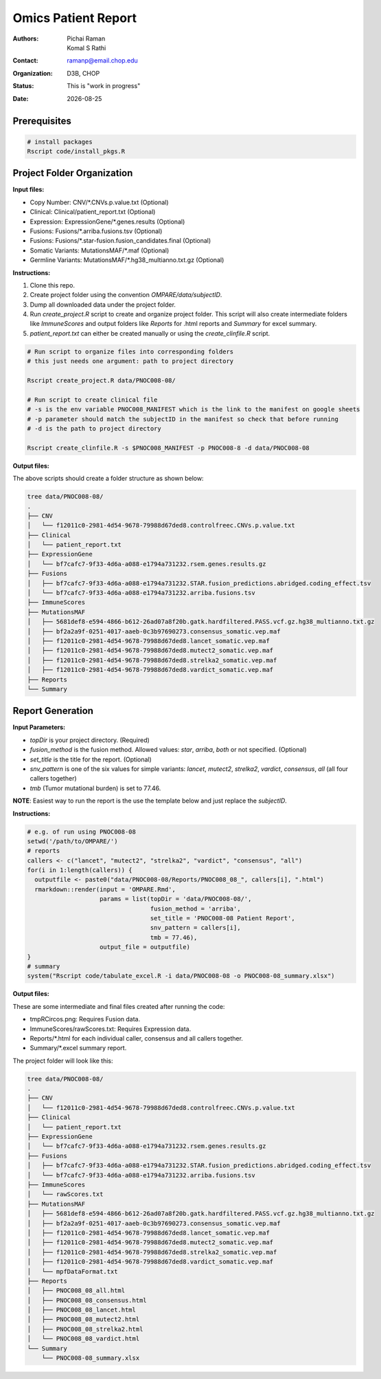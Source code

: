 .. |date| date::

********************
Omics Patient Report
********************

:authors: Pichai Raman, Komal S Rathi
:contact: ramanp@email.chop.edu
:organization: D3B, CHOP
:status: This is "work in progress"
:date: |date|

.. meta::
   :keywords: omics, report, flexboard, 2019
   :description: Omics Patient Report

Prerequisites
=============

.. code-block:: bash

	# install packages
	Rscript code/install_pkgs.R

Project Folder Organization
===========================

**Input files:**

* Copy Number: CNV/\*.CNVs.p.value.txt (Optional)
* Clinical: Clinical/patient_report.txt (Optional)
* Expression: ExpressionGene/\*.genes.results (Optional)
* Fusions: Fusions/\*.arriba.fusions.tsv (Optional)
* Fusions: Fusions/\*.star-fusion.fusion_candidates.final (Optional)
* Somatic Variants: MutationsMAF/\*.maf (Optional)
* Germline Variants: MutationsMAF/\*.hg38_multianno.txt.gz (Optional)


**Instructions:**
	
1. Clone this repo.
2. Create project folder using the convention *OMPARE/data/subjectID*.
3. Dump all downloaded data under the project folder.
4. Run *create_project.R* script to create and organize project folder. This script will also create intermediate folders like *ImmuneScores* and output folders like *Reports* for .html reports and *Summary* for excel summary.
5. *patient_report.txt* can either be created manually or using the *create_clinfile.R* script.

.. code-block:: bash

	# Run script to organize files into corresponding folders
	# this just needs one argument: path to project directory

	Rscript create_project.R data/PNOC008-08/

	# Run script to create clinical file
	# -s is the env variable PNOC008_MANIFEST which is the link to the manifest on google sheets
	# -p parameter should match the subjectID in the manifest so check that before running
	# -d is the path to project directory

	Rscript create_clinfile.R -s $PNOC008_MANIFEST -p PNOC008-8 -d data/PNOC008-08

**Output files:**

The above scripts should create a folder structure as shown below:

.. code-block:: bash

	tree data/PNOC008-08/
	.
	├── CNV
	│   └── f12011c0-2981-4d54-9678-79988d67ded8.controlfreec.CNVs.p.value.txt
	├── Clinical
	│   └── patient_report.txt
	├── ExpressionGene
	│   └── bf7cafc7-9f33-4d6a-a088-e1794a731232.rsem.genes.results.gz
	├── Fusions
	│   ├── bf7cafc7-9f33-4d6a-a088-e1794a731232.STAR.fusion_predictions.abridged.coding_effect.tsv
	│   └── bf7cafc7-9f33-4d6a-a088-e1794a731232.arriba.fusions.tsv
	├── ImmuneScores
	├── MutationsMAF
	│   ├── 5681def8-e594-4866-b612-26ad07a8f20b.gatk.hardfiltered.PASS.vcf.gz.hg38_multianno.txt.gz
	│   ├── bf2a2a9f-0251-4017-aaeb-0c3b97690273.consensus_somatic.vep.maf
	│   ├── f12011c0-2981-4d54-9678-79988d67ded8.lancet_somatic.vep.maf
	│   ├── f12011c0-2981-4d54-9678-79988d67ded8.mutect2_somatic.vep.maf
	│   ├── f12011c0-2981-4d54-9678-79988d67ded8.strelka2_somatic.vep.maf
	│   ├── f12011c0-2981-4d54-9678-79988d67ded8.vardict_somatic.vep.maf
	├── Reports
	└── Summary


Report Generation
=================

**Input Parameters:** 

- *topDir* is your project directory. (Required)
- *fusion_method* is the fusion method. Allowed values: *star*, *arriba*, *both* or not specified. (Optional) 
- *set_title* is the title for the report. (Optional)
- *snv_pattern* is one of the six values for simple variants: *lancet*, *mutect2*, *strelka2*, *vardict*, *consensus*, *all* (all four callers together)
- *tmb* (Tumor mutational burden) is set to 77.46.
  
**NOTE**: Easiest way to run the report is the use the template below and just replace the `subjectID`.


**Instructions:**

.. code-block:: bash

	# e.g. of run using PNOC008-08
	setwd('/path/to/OMPARE/')
	# reports
	callers <- c("lancet", "mutect2", "strelka2", "vardict", "consensus", "all")
	for(i in 1:length(callers)) {
	  outputfile <- paste0("data/PNOC008-08/Reports/PNOC008_08_", callers[i], ".html")
	  rmarkdown::render(input = 'OMPARE.Rmd', 
	                    params = list(topDir = 'data/PNOC008-08/',
	                                  fusion_method = 'arriba',
	                                  set_title = 'PNOC008-08 Patient Report',
	                                  snv_pattern = callers[i],
	                                  tmb = 77.46),
	                    output_file = outputfile)
	}
	# summary
	system("Rscript code/tabulate_excel.R -i data/PNOC008-08 -o PNOC008-08_summary.xlsx")


**Output files:**

These are some intermediate and final files created after running the code:

* tmpRCircos.png: Requires Fusion data. 
* ImmuneScores/rawScores.txt: Requires Expression data.
* Reports/\*.html for each individual caller, consensus and all callers together.
* Summary/\*.excel summary report.

The project folder will look like this:

.. code-block:: bash

	tree data/PNOC008-08/
	.
	├── CNV
	│   └── f12011c0-2981-4d54-9678-79988d67ded8.controlfreec.CNVs.p.value.txt
	├── Clinical
	│   └── patient_report.txt
	├── ExpressionGene
	│   └── bf7cafc7-9f33-4d6a-a088-e1794a731232.rsem.genes.results.gz
	├── Fusions
	│   ├── bf7cafc7-9f33-4d6a-a088-e1794a731232.STAR.fusion_predictions.abridged.coding_effect.tsv
	│   └── bf7cafc7-9f33-4d6a-a088-e1794a731232.arriba.fusions.tsv
	├── ImmuneScores
	│   └── rawScores.txt
	├── MutationsMAF
	│   ├── 5681def8-e594-4866-b612-26ad07a8f20b.gatk.hardfiltered.PASS.vcf.gz.hg38_multianno.txt.gz
	│   ├── bf2a2a9f-0251-4017-aaeb-0c3b97690273.consensus_somatic.vep.maf
	│   ├── f12011c0-2981-4d54-9678-79988d67ded8.lancet_somatic.vep.maf
	│   ├── f12011c0-2981-4d54-9678-79988d67ded8.mutect2_somatic.vep.maf
	│   ├── f12011c0-2981-4d54-9678-79988d67ded8.strelka2_somatic.vep.maf
	│   ├── f12011c0-2981-4d54-9678-79988d67ded8.vardict_somatic.vep.maf
	│   └── mpfDataFormat.txt
	├── Reports
	│   ├── PNOC008_08_all.html
	│   ├── PNOC008_08_consensus.html
	│   ├── PNOC008_08_lancet.html
	│   ├── PNOC008_08_mutect2.html
	│   ├── PNOC008_08_strelka2.html
	│   └── PNOC008_08_vardict.html
	└── Summary
	    └── PNOC008-08_summary.xlsx

